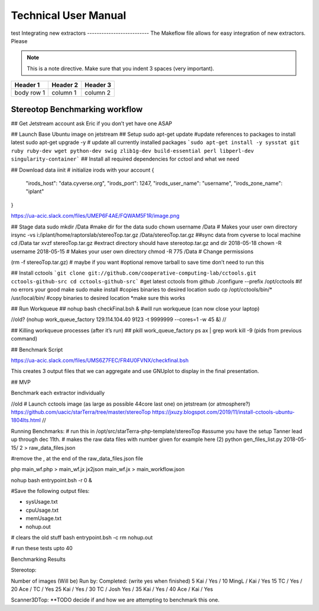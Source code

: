 Technical User Manual
=====================

test
Integrating new extractors
--------------------------
The Makeflow file allows for easy integration of new extractors. Please 

.. note:: 
   This is a note directive. Make sure that you indent 3 spaces (very important). 

.. code::
   This is how code is integrated. Again 3 spaces. 

+------------+------------+----------+
| Header 1   | Header 2   | Header 3 |
+============+============+==========+
| body row 1 | column 1   | column 2 |
+------------+------------+----------+ 




Stereotop Benchmarking workflow
-------------------------------

## Get Jetstream account ask Eric if you don’t yet have one ASAP

## Launch Base Ubuntu image on jetstream
## Setup 
sudo apt-get update #update references to packages to install latest
sudo apt-get upgrade -y # update all currently installed packages
```sudo apt-get install -y sysstat git ruby ruby-dev wget python-dev swig zlib1g-dev build-essential perl libperl-dev singularity-container``` ## Install all required dependencies for cctool and what we need

## Download data
iinit    # initialize irods with your account 
{
    "irods_host": "data.cyverse.org",
    "irods_port": 1247,
    "irods_user_name": "username",
    "irods_zone_name": "iplant"
}

https://ua-acic.slack.com/files/UMEP6F4AE/FQWAM5F1R/image.png

## Stage data
sudo mkdir /Data #make dir for the data
sudo chown username /Data # Makes your user own directory 
irsync -vs i:/iplant/home/raptorslab/stereoTop.tar.gz /Data/stereoTop.tar.gz ##sync data from cyverse to local machine 
cd /Data
tar xvzf stereoTop.tar.gz  #extract directory should have stereotop.tar.gz and dir 2018-05-18
chown -R username 2018-05-15 # Makes your user own directory 
chmod -R 775 /Data # Change permissions

(rm -f stereoTop.tar.gz)   # maybe if you want #optional remove tarball to save time don’t need to run this


## Install cctools
```git clone git://github.com/cooperative-computing-lab/cctools.git cctools-github-src
cd cctools-github-src``` #get latest cctools from github
./configure --prefix /opt/cctools #if no errors your good
make 
sudo make install #copies binaries to desired location
sudo cp /opt/cctools/bin/* /usr/local/bin/ #copy binaries to desired location *make sure this works

## Run Workqueue ##
nohup bash checkFinal.bsh & #will run workqueue (can now close your laptop)

//old?
(nohup work_queue_factory 129.114.104.40 9123 -t 9999999 --cores=1 -w 45 &)
//

## Killing workqueue processes (after it’s run) ##
pkill work_queue_factory
ps ax | grep work
kill -9 (pids from previous command)


## Benchmark Script

https://ua-acic.slack.com/files/UMS6Z7FEC/FR4U0FVNX/checkfinal.bsh

This creates 3 output files that we can aggregate and use GNUplot to display in the final presentation.


## MVP

Benchmark each extractor individually



//old 
# Launch cctools image (as large as possible 44core last one) on jetstream (or atmosphere?)
https://github.com/uacic/starTerra/tree/master/stereoTop
https://jxuzy.blogspot.com/2019/11/install-cctools-ubuntu-1804lts.html
//




Running Benchmarks:
# run this in /opt/src/starTerra-php-template/stereoTop
#assume you have the setup Tanner lead up through dec 11th.
# makes the raw data files with number given for example here (2)
python gen_files_list.py 2018-05-15/ 2 > raw_data_files.json

#remove the , at the end of the raw_data_files.json file

php main_wf.php > main_wf.jx
jx2json main_wf.jx > main_workflow.json

nohup bash entrypoint.bsh -r 0 &

#Save the following output files: 

- sysUsage.txt
- cpuUsage.txt
- memUsage.txt
- nohup.out

# clears the old stuff
bash entrypoint.bsh -c
rm nohup.out

# run these tests upto 40











Benchmarking Results

Stereotop: 



Number of images
(Will be) Run by:
Completed: (write yes when finished)
5
Kai / 
Yes / 
10
MingL / Kai
/ Yes
15
TC / 
Yes / 
20
Ace / TC
/ Yes
25
Kai / 
Yes /
30
TC / Josh
Yes / 
35
Kai / 
Yes /
40
Ace / Kai
/ Yes


Scanner3DTop:
**TODO decide if and how we are attempting to benchmark this one. 

